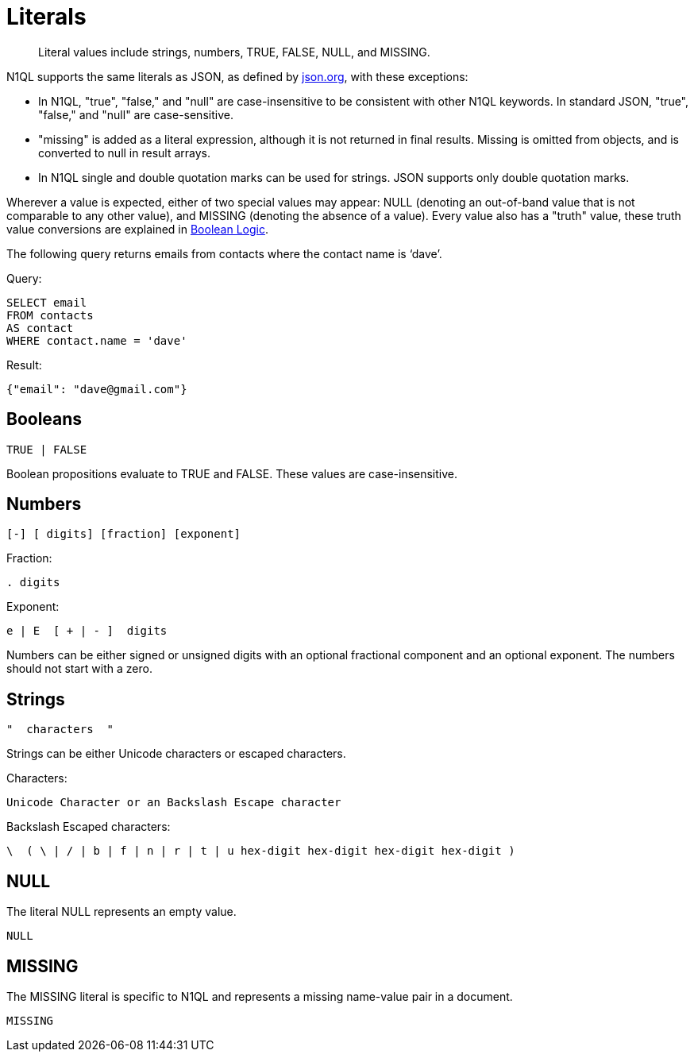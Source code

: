 = Literals
:page-type: concept

[abstract]
Literal values include strings, numbers, TRUE, FALSE, NULL, and MISSING.

N1QL supports the same literals as JSON, as defined by http://json.org/[json.org^], with these exceptions:

* In N1QL, "true", "false," and "null" are case-insensitive to be consistent with other N1QL keywords.
In standard JSON, "true", "false," and "null" are case-sensitive.
* "missing" is added as a literal expression, although it is not returned in final results.
Missing is omitted from objects, and is converted to null in result arrays.
* In N1QL single and double quotation marks can be used for strings.
JSON supports only double quotation marks.

Wherever a value is expected, either of two special values may appear: NULL (denoting an out-of-band value that is not comparable to any other value), and MISSING (denoting the absence of a value).
Every value also has a "truth" value, these truth value conversions are explained in xref:n1ql-language-reference/booleanlogic.adoc[Boolean Logic].

The following query returns emails from contacts where the contact name is ‘dave’.

.Query:
[source,sql]
----
SELECT email
FROM contacts
AS contact
WHERE contact.name = 'dave'
----

.Result:
[source,json]
----
{"email": "dave@gmail.com"}
----

== Booleans

----
TRUE | FALSE
----

Boolean propositions evaluate to TRUE and FALSE.
These values are case-insensitive.

== Numbers

----
[-] [ digits] [fraction] [exponent]
----

Fraction:

----
. digits
----

Exponent:

----
e | E  [ + | - ]  digits
----

Numbers can be either signed or unsigned digits with an optional fractional component and an optional exponent.
The numbers should not start with a zero.

== Strings

----
"  characters  "
----

Strings can be either Unicode characters or escaped characters.

.Characters:
----
Unicode Character or an Backslash Escape character
----

.Backslash Escaped characters:
----
\  ( \ | / | b | f | n | r | t | u hex-digit hex-digit hex-digit hex-digit )
----

== NULL

The literal NULL represents an empty value.

----
NULL
----

== MISSING

The MISSING literal is specific to N1QL and represents a missing name-value pair in a document.

----
MISSING
----

